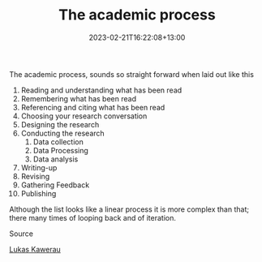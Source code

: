 #+title: The academic process
#+date: 2023-02-21T16:22:08+13:00
#+lastmod: 2023-02-21T16:22:08+13:00
#+categories[]: Zettels
#+tags[]: Academe

The academic process, sounds so straight forward when laid out like this

1. Reading and understanding what has been read
2. Remembering what has been read
3. Referencing and citing what has been read
4. Choosing your research conversation
5. Designing the research
6. Conducting the research
   1. Data collection
   2. Data Processing
   3. Data analysis
7. Writing-up
8. Revising
9. Gathering Feedback
10. Publishing

Although the list looks like a linear process it is more complex than that; there many times of looping back and of iteration.

******** Source
[[https://www.lukaskawerau.com/academic-process-management/][Lukas Kawerau]]
